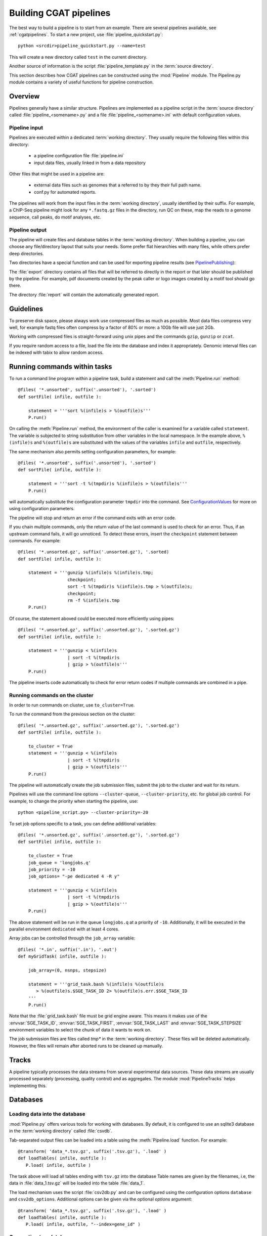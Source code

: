 =======================
Building CGAT pipelines
=======================

The best way to build a pipeline is to start from an example. There are several 
pipelines available, see :ref:`cgatpipelines`. To start a new project, use 
:file:`pipeline_quickstart.py`::

   python <srcdir>pipeline_quickstart.py --name=test

This will create a new directory called ``test`` in the current directory.

Another source of information is the script :file:`pipeline_template.py` in 
the :term:`source directory`.

This section describes how CGAT pipelines can be constructed using the
:mod:`Pipeline` module. The Pipeline.py module contains a
variety of useful functions for pipeline construction.

.. _PipelineOrganization:

Overview
========

Pipelines generally have a similar structure. Pipelines are implemented 
as a pipeline script in the :term:`source directory` called :file:`pipeline_<somename>.py`
and a file :file:`pipeline_<somename>.ini` with default configuration values.

Pipeline input
--------------

Pipelines are executed within a dedicated :term:`working directory`. They usually require 
the following files within this directory:

   * a pipeline configuration file :file:`pipeline.ini`
   * input data files, usually linked in from a data repository

Other files that might be used in a pipeline are:

   * external data files such as genomes that a referred to by they their full path name.
   * conf.py for automated reports.

The pipelines will work from the input files in the :term:`working directory`, usually identified by their
suffix. For example, a ChIP-Seq pipeline might look for any ``*.fastq.gz`` files in the directory, 
run QC on these, map the reads to a genome sequence, call peaks, do motif analyses, etc.

Pipeline output 
----------------

The pipeline will create files and database tables in the :term:`working directory`. 
When building a pipeline, you can choose any 
file/directory layout that suits your needs. Some prefer flat hierarchies with many files, while 
others prefer deep directories.

Two directories have a special function and can be used for exporting pipeline results (see PipelinePublishing_):

The :file:`export` directory contains all files that will be referred to directly in the report 
or that later should be published by the pipeline. For example, pdf documents created by the peak caller
or logo images created by a motif tool should go there. 

The directory :file:`report` will contain the automatically generated report.

Guidelines
==========

To preserve disk space, please always work use compressed files as much as possible.
Most data files compress very well, for example fastq files often compress by a factor of 80% or more: 
a 10Gb file will use just 2Gb. 

Working with compressed files is straight-forward using unix pipes and the commands ``gzip``, ``gunzip`` or ``zcat``.

If you require random access to a file, load the file into the database and index it
appropriately. Genomic interval files can be indexed with tabix to allow random access.

.. _PipelineCommands:

Running commands within tasks
=============================

To run a command line program within a pipeline task, build a statement and call the
:meth:`Pipeline.run` method::

   @files( '*.unsorted', suffix('.unsorted'), '.sorted')
   def sortFile( infile, outfile ):

       statement = '''sort %(infile)s > %(outfile)s'''
       P.run()

On calling the :meth:`Pipeline.run` method, the environment of the caller
is examined for a variable called ``statement``. The variable is subjected
to string substitution from other variables in the local namespace. In the
example above, ``%(infile)s`` and ``%(outfile)s`` are substituted with the
values of the variables ``infile`` and ``outfile``, respectively.

The same mechanism also permits setting configuration parameters, for example::

   @files( '*.unsorted', suffix('.unsorted'), '.sorted')
   def sortFile( infile, outfile ):

       statement = '''sort -t %(tmpdir)s %(infile)s > %(outfile)s'''
       P.run()

will automatically substitute the configuration parameter ``tmpdir``
into the command. See ConfigurationValues_ for more on using configuration
parameters.

The pipeline will stop and return an error if the command exits with an error code.

If you chain multiple commands, only the return value of the last command
is used to check for an error. Thus, if an upstream command fails, it will go unnoticed.
To detect these errors, insert the ``checkpoint`` statement between commands. For example::

   @files( '*.unsorted.gz', suffix('.unsorted.gz'), '.sorted)
   def sortFile( infile, outfile ):

       statement = '''gunzip %(infile)s %(infile)s.tmp; 
                      checkpoint;
		      sort -t %(tmpdir)s %(infile)s.tmp > %(outfile)s;
		      checkpoint;
		      rm -f %(infile)s.tmp
       P.run()

Of course, the statement aboved could be executed more efficiently using pipes::

   @files( '*.unsorted.gz', suffix('.unsorted.gz'), '.sorted.gz')
   def sortFile( infile, outfile ):

       statement = '''gunzip < %(infile)s 
		      | sort -t %(tmpdir)s 
		      | gzip > %(outfile)s'''
       P.run()

The pipeline inserts code automatically to check for error return codes if multiple commands are
combined in a pipe.

Running commands on the cluster
-------------------------------

In order to run commands on cluster, use ``to_cluster=True``.

To run the command from the previous section on the cluster::

   @files( '*.unsorted.gz', suffix('.unsorted.gz'), '.sorted.gz')
   def sortFile( infile, outfile ):

       to_cluster = True
       statement = '''gunzip < %(infile)s 
		      | sort -t %(tmpdir)s 
		      | gzip > %(outfile)s'''
       P.run()

The pipeline will automatically create the job submission files, submit
the job to the cluster and wait for its return. 

Pipelines will use the command line options ``--cluster-queue``,
``--cluster-priority``, etc. for global job control. For example, to
change the priority when starting the pipeline, use::

   python <pipeline_script.py> --cluster-priority=-20

To set job options specific to a task, you can define additional variables::

   @files( '*.unsorted.gz', suffix('.unsorted.gz'), '.sorted.gz')
   def sortFile( infile, outfile ):

       to_cluster = True
       job_queue = 'longjobs.q'
       job_priority = -10
       job_options= "-pe dedicated 4 -R y" 
 
       statement = '''gunzip < %(infile)s 
		      | sort -t %(tmpdir)s 
		      | gzip > %(outfile)s'''
       P.run()

The above statement will be run in the queue ``longjobs.q`` at a priority of ``-10``.
Additionally, it will be executed in the parallel environment ``dedicated`` with at
least 4 cores.

Array jobs can be controlled through the ``job_array`` variable::

   @files( '*.in', suffix('.in'), '.out')
   def myGridTask( infile, outfile ):

       job_array=(0, nsnps, stepsize)
   
       statement = '''grid_task.bash %(infile)s %(outfile)s
          > %(outfile)s.$SGE_TASK_ID 2> %(outfile)s.err.$SGE_TASK_ID
       '''
       P.run()


Note that the :file:`grid_task.bash` file must be grid engine aware. This means
it makes use of the :envvar:`SGE_TASK_ID`, :envvar:`SGE_TASK_FIRST`, :envvar:`SGE_TASK_LAST` and 
:envvar:`SGE_TASK_STEPSIZE` environment variables to select the chunk of data it wants
to work on.

The job submission files are files called `tmp*` in the :term:`working directory`.
These files will be deleted automatically. However, the files will remain after 
aborted runs to be cleaned up manually.

.. _PipelineTracks:

Tracks
======

A pipeline typically processes the data streams from several experimental
data sources. These data streams are usually processed separately (processing,
quality control) and as aggregates. The module :mod:`PipelineTracks` helps
implementing this.

.. _PipelineDatabases:

Databases
=========

Loading data into the database
------------------------------

:mod:`Pipeline.py` offers various tools for working with databases. By default,
it is configured to use an sqlite3 database in the :term:`working directory` called :file:`csvdb`.

Tab-separated output files can be loaded into a table using the :meth:`Pipeline.load`
function. For example::

   @transform( 'data_*.tsv.gz', suffix('.tsv.gz'), '.load' )
   def loadTables( infile, outfile ):
      P.load( infile, outfile )

The task above will load all tables ending with ``tsv.gz`` into the database
Table names are given by the filenames, i.e, the data in :file:`data_1.tsv.gz` will
be loaded into the table :file:`data_1`.

The load mechanism uses the script :file:`csv2db.py` and can be configured using
the configuration options ``database`` and ``csv2db_options``. Additional options
can be given via the optional *options* argument::

   @transform( 'data_*.tsv.gz', suffix('.tsv.gz'), '.load' )
   def loadTables( infile, outfile ):
      P.load( infile, outfile, "--index=gene_id" )

Connecting to a database
------------------------

To use data in the database in your tasks, you need to first connect to the 
database. It helps to encapsulate the connection in a separate function. For 
example::

    def connect():
	dbh = sqlite3.connect( PARAMS["database"] )
	statement = '''ATTACH DATABASE '%s' as annotations''' % (PARAMS["annotations_database"])
	cc = dbh.cursor()
	cc.execute( statement )
	cc.close()

	return dbh

The above function will connect to the database. It will also attach a secondary database
``annotations``.

The following example illustrates how to use the connection::

    @transform( ... )
    def buildCodingTranscriptSet( infile, outfile ):

	dbh = connect()

	statement = '''SELECT DISTINCT transcript_id FROM transcript_info WHERE transcript_biotype = 'protein_coding' '''
	cc = dbh.cursor()
	transcript_ids = set( [x[0] for x in cc.execute(statement)] )
	...

.. _PipelineReports:

Reports
=======

The :meth:`Pipeline.run_report` method builds or updates reports using SphinxReport_. Usually, a pipeline
will simply contain the following::

    @follows( mkdir( "report" ) )
    def build_report():
	'''build report from scratch.'''

	E.info( "starting report build process from scratch" )
	P.run_report( clean = True )

    @follows( mkdir( "report" ) )
    def update_report():
	'''update report.'''

	E.info( "updating report" )
	P.run_report( clean = False )

This will add the two tasks ``build_report`` and ``update_report`` to
the pipeline. The former completely rebuilds a report, while the
latter only updates changed pages. The report will be in the directory
:file:`report`.

Note that report building requires the file :file:`conf.py` in the
:term:`working directory`. This file is read by sphinx_ and can be
used to report building options. By default, the file is a stub
reading in common options from the CGAT code base.

The section :ref:`WritingReports` contains more information.

.. _ConfigurationValues:

Configuration values
====================

Setting up configuration values
--------------------------------

Pipelines are configured via a configuration script. The
following snippet can be included at the beginning of a pipeline
to set it all up::

   # load options from the config file
   import Pipeline as P
   P.getParameters( 
          ["%s.ini" % __file__[:-len(".py")],
	  "../pipeline.ini",
	  "pipeline.ini" ] )
   PARAMS = P.PARAMS

Default values of configuration parameters will be read from a global
configuration file that is part of the CGAT code base
in :file:`CGATPipelines/configuration/pipeline.ini`.

These values will be updated with the file named 
:file:`pipeline_<pipeline_name>.ini` in the :term:`source directory`.

Next, the file :file:`../pipeline.ini` will be read (if it exists) and configuration
values that are specific to a certain project will overwrite default values.

Finally, run specific configuration will be read from the file :file:`pipeline.ini`
in the :term:`working directory`.

The method :meth:`Pipeline.getParameters` reads parameters and updates a global
dictionary of parameter values. It automatically guesses the type of parameters
in the order of ``int()``, ``float()`` or ``str()``.

If a configuration variable is empty (``var=``), it will be set to ``None``.

Configuration values from another pipeline can be added in a separate namespace::

   PARAMS_ANNOTATIONS = P.peekParameters( PARAMS["annotations_dir"],
   		                                 "pipeline_annotations.py" )

The statement above will load the parameters from a :mod:`pipeline_annotations` pipeline with
:term:`working directory` ``annotations_dir``.

Using configuration values
--------------------------

Configuration values are accessible via the :py:data:`PARAMS` variable. The :py:data:`PARAMS`
variable is a dictionary mapping configuration parameters to values. Keys are in the
format ``section_parameter``. For example, the key ``bowtie_threads`` will provide the
configuration value of::

   [bowtie]
   threads=4

In a script, the value can be accessed via ``PARAMS["bowtie_threads"]``. 

Undefined configuration values will throw a :class:`ValueError`. To test if
a configuration variable exists, use::

   if 'bowtie_threads' in PARAMS: pass
      
To test, if it is unset, use::

   if 'bowie_threads' in PARAMS and not PARAMS['botwie_threads']: pass

Task specific parameters
------------------------

Task specific parameters can be set by creating a task specific section in
the :file:`pipeline.ini`. The task is identified by the output filename.
For example, given the following task::

   @files( '*.fastq', suffix('.fastq'), '.bam')
   def mapWithBowtie( infile, outfile ):
      ...

and the files :file:`data1.fastq` and :file:`data2.fastq` in the :term:`working directory`,
two output files :file:`data.bam` and :file:`data2.bam` will be created on executing
``mapWithBowtie``. Both will use the same parameters. To set parameters specific to the 
execution of :file:`data1.fastq`, add the following to :file:`pipeline.ini`::

   [data1.fastq]
   bowtie_threads=16

This will set the configuration value ``bowtie_threads`` to 16 when using the command
line substitution method in :meth:`Pipeline.run`. To get an task-specific parameter values in
a python task, use::

   @files( '*.fastq', suffix('.fastq'), '.bam')
   def mytask( infile, outfile ):
       MY_PARAMS = P.substituteParameters( locals() )
       
Thus, task specific are implemented generically using the :meth:`Pipeline.run` mechanism,
but pipeline authors need to explicitely code for track specific parameters.

.. _PipelineDocumentation:

Documentation
=============

Up-to-date and accurate documentation is crucial for writing portable and maintainable 
pipelines. To document your pipelines write documentation as you would for a module.
See :file:`pipeline_template.py` and other pipelines for an example. 

To rebuild all documentation, enter the :file:`doc` directory in the :term:`source directory` and
type::

   cd doc
   python collect.py

This will collect all new scripts to the documentation.

Next, edit the file :file:`contents.rst` and add your pipeline to the table of pipelines. Finally, type::

   make html

to rebuild the documentation.

Using other pipelines
=====================

You can use the output of other pipelines within your own pipelines. :mod:`pipeline_annotations`
is an example - it provides often used annotation data sets for an analysis. How to load another
pipelines parameters, connect to its database and write a modular report have been discussed above. 

If you write a pipeline that is likely to be used by others, it is best to provide an interface.
For example, the :mod:`pipeline_annotations` pipeline has an interface section that list all the
files that are produced by the pipeline. Other pipelines can refer to the interface section without
having to be aware of the actual file names::

    filename_cds = os.path.join( PARAMS["annotations_dir"],
             	            PARAMS_ANNOTATIONS["interface_geneset_cds_gtf"] )

Running other pipelines within your pipeline *should* be possible as well - provided they are within
their own separate :term:`working directory`.

.. _PipelinePublishing:

Publishing data
===============

To publish data and a report, use the :meth:`Pipeline.publish_report` method, such as in the 
following task::

   @follows( update_report )
   def publish_report():
       '''publish report.'''

       E.info( "publishing report" )
       P.publish_report()

On publishing a report, the report (in the directory :file:`report`, specified by ``report_dir``) 
will get copied to the directory specified in the configuration value ``web_dir``. Also, all files
in the :file:`export` directory will get copied over and links pointing to such files will be 
automatically corrected.

The report will then be available at ``http://www.cgat.org/downloads/%(project_id)s/report`` where
``project_id`` is the unique identifier given to each project. It is looked up automatically, but the
automatic look-up requires that the pipeline is executed within the :file:`/ifs/proj` directory.

If the option *prefix* is given to publish_report, all output directories will be output
prefixed by *prefix*. This is very useful if there is more than one report per project.

See :meth:`Pipeline.publish_report` for more options.

Checking requisites
===================

TODO

.. _ruffus: http://www.ruffus.org.uk/
.. _sqlite: http://www.sqlite.org/
.. _sphinxreport: http://code.google.com/p/sphinx-report/

